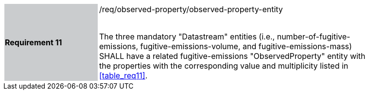 [width="90%",cols="2,6"]
|===
|*Requirement 11* {set:cellbgcolor:#CACCCE}|/req/observed-property/observed-property-entity +
 +

The three mandatory "Datastream" entities (i.e., number-of-fugitive-emissions, fugitive-emissions-volume, and fugitive-emissions-mass) SHALL have a related fugitive-emissions "ObservedProperty" entity with the properties with the corresponding value and multiplicity listed in <<table_req11>>. {set:cellbgcolor:#FFFFFF}
|===
